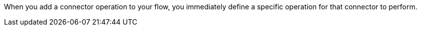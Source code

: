When you add a connector operation to your flow, you immediately define a specific operation for that connector to perform.
